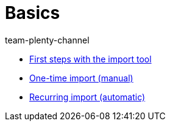 = Basics
:page-index: false
:author: team-plenty-channel

* xref:videos:importing-data-with-elasticsync.adoc#[First steps with the import tool]
* xref:videos:manually-importing-files.adoc#[One-time import (manual)]
* xref:videos:automatically-importing-files.adoc#[Recurring import (automatic)]
